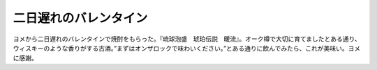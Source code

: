 ﻿二日遅れのバレンタイン
######################


ヨメから二日遅れのバレンタインで焼酎をもらった。『琉球泡盛　琥珀伝説　暖流』。オーク樽で大切に育てましたとある通り、ウィスキーのような香りがする古酒。”まずはオンザロックで味わいください。”とある通りに飲んでみたら、これが美味い。ヨメに感謝。



.. author:: mkouhei
.. categories:: 生活, 
.. tags::


